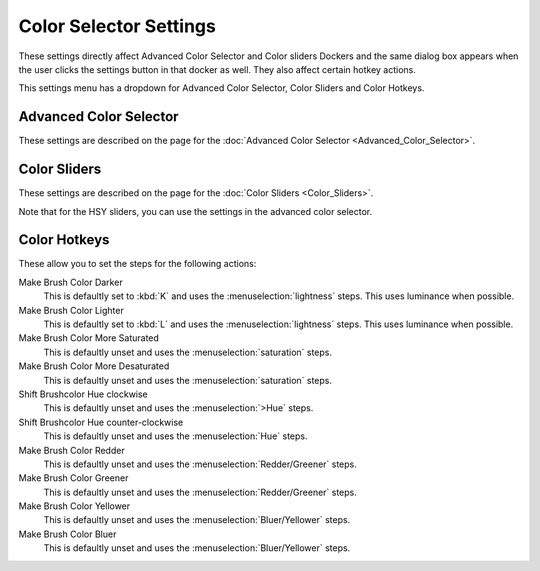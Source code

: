 Color Selector Settings
=======================

These settings directly affect Advanced Color Selector and Color sliders
Dockers and the same dialog box appears when the user clicks the
settings button in that docker as well. They also affect certain hotkey
actions.

This settings menu has a dropdown for Advanced Color Selector, Color
Sliders and Color Hotkeys.

Advanced Color Selector
-----------------------

These settings are described on the page for the 
:doc:`Advanced Color Selector <Advanced_Color_Selector>`.

Color Sliders
-------------

These settings are described on the page for the 
:doc:`Color Sliders <Color_Sliders>`.

Note that for the HSY sliders, you can use the settings in the advanced
color selector.

Color Hotkeys
-------------

These allow you to set the steps for the following actions:

Make Brush Color Darker
    This is defaultly set to :kbd:`K` and uses the
    :menuselection:`lightness` steps. This uses luminance when
    possible.
Make Brush Color Lighter
    This is defaultly set to :kbd:`L` and uses the
    :menuselection:`lightness` steps. This uses luminance when
    possible.
Make Brush Color More Saturated
    This is defaultly unset and uses the
    :menuselection:`saturation` steps.
Make Brush Color More Desaturated
    This is defaultly unset and uses the
    :menuselection:`saturation` steps.
Shift Brushcolor Hue clockwise
    This is defaultly unset and uses the
    :menuselection:`>Hue` steps.
Shift Brushcolor Hue counter-clockwise
    This is defaultly unset and uses the
    :menuselection:`Hue` steps.
Make Brush Color Redder
    This is defaultly unset and uses the
    :menuselection:`Redder/Greener` steps.
Make Brush Color Greener
    This is defaultly unset and uses the
    :menuselection:`Redder/Greener` steps.
Make Brush Color Yellower
    This is defaultly unset and uses the
    :menuselection:`Bluer/Yellower` steps.
Make Brush Color Bluer
    This is defaultly unset and uses the
    :menuselection:`Bluer/Yellower` steps.

